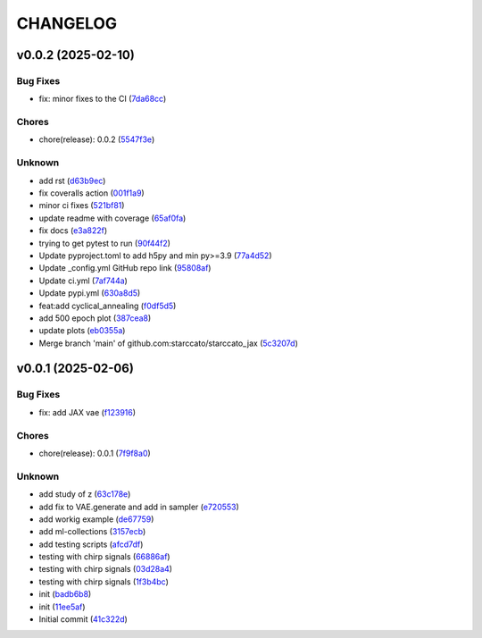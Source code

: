.. _changelog:

=========
CHANGELOG
=========


.. _changelog-v0.0.2:

v0.0.2 (2025-02-10)
===================

Bug Fixes
---------

* fix: minor fixes to the CI (`7da68cc`_)

Chores
------

* chore(release): 0.0.2 (`5547f3e`_)

Unknown
-------

* add rst (`d63b9ec`_)

* fix coveralls action (`001f1a9`_)

* minor ci fixes (`521bf81`_)

* update readme with coverage (`65af0fa`_)

* fix docs (`e3a822f`_)

* trying to get pytest to run (`90f44f2`_)

* Update pyproject.toml to add h5py and min py>=3.9 (`77a4d52`_)

* Update _config.yml GitHub repo link (`95808af`_)

* Update ci.yml (`7af744a`_)

* Update pypi.yml (`630a8d5`_)

* feat:add cyclical_annealing (`f0df5d5`_)

* add 500 epoch plot (`387cea8`_)

* update plots (`eb0355a`_)

* Merge branch 'main' of github.com:starccato/starccato_jax (`5c3207d`_)

.. _7da68cc: https://github.com/starccato/starccato_jax/commit/7da68cc6936527308b88d9eb2dc230b7a0499ac3
.. _5547f3e: https://github.com/starccato/starccato_jax/commit/5547f3edfbeed96c2a8ba29df50cd03db92106ba
.. _d63b9ec: https://github.com/starccato/starccato_jax/commit/d63b9ecd1c3db7eea043f1c0d925fc202dd70135
.. _001f1a9: https://github.com/starccato/starccato_jax/commit/001f1a9e8521bf38dd3f4bcecbbebbc4236783a3
.. _521bf81: https://github.com/starccato/starccato_jax/commit/521bf81aaa0f5c634ddce12f6a5627cdc08e6a6d
.. _65af0fa: https://github.com/starccato/starccato_jax/commit/65af0fa696d74bb6303ac6a0744c728934100e63
.. _e3a822f: https://github.com/starccato/starccato_jax/commit/e3a822f0ff0feba55cab8a1252f6f471ec85b4ba
.. _90f44f2: https://github.com/starccato/starccato_jax/commit/90f44f2c47c03fca6da60f53bfaa495dfb6f9966
.. _77a4d52: https://github.com/starccato/starccato_jax/commit/77a4d523d0c8b554e2ce3ffee77cae4f70d56192
.. _95808af: https://github.com/starccato/starccato_jax/commit/95808af4d0ba8958061ec7a9cb7a994518341f19
.. _7af744a: https://github.com/starccato/starccato_jax/commit/7af744add76786a834df2cfdfec280ce3d84d2cf
.. _630a8d5: https://github.com/starccato/starccato_jax/commit/630a8d5868a7e552e07993afc3bb5fe878843014
.. _f0df5d5: https://github.com/starccato/starccato_jax/commit/f0df5d572d6c142cb88ca47f794a982c6db8e352
.. _387cea8: https://github.com/starccato/starccato_jax/commit/387cea8845fd04105565a84543ca026f6c172d12
.. _eb0355a: https://github.com/starccato/starccato_jax/commit/eb0355ae732c8ed5527a598a823c61574eae2682
.. _5c3207d: https://github.com/starccato/starccato_jax/commit/5c3207d7d4842acefa269c8f0f40f3811cb6febb


.. _changelog-v0.0.1:

v0.0.1 (2025-02-06)
===================

Bug Fixes
---------

* fix: add JAX vae (`f123916`_)

Chores
------

* chore(release): 0.0.1 (`7f9f8a0`_)

Unknown
-------

* add study of z (`63c178e`_)

* add fix to VAE.generate and add in sampler (`e720553`_)

* add workig example (`de67759`_)

* add ml-collections (`3157ecb`_)

* add testing scripts (`afcd7df`_)

* testing with chirp signals (`66886af`_)

* testing with chirp signals (`03d28a4`_)

* testing with chirp signals (`1f3b4bc`_)

* init (`badb6b8`_)

* init (`11ee5af`_)

* Initial commit (`41c322d`_)

.. _f123916: https://github.com/starccato/starccato_jax/commit/f123916aa88ac0a282074540caa894addbdc71ec
.. _7f9f8a0: https://github.com/starccato/starccato_jax/commit/7f9f8a0fd2327c8ae6cd37adb45a7222308a2d19
.. _63c178e: https://github.com/starccato/starccato_jax/commit/63c178e67816b8be33edea142f9ee7f60fa56218
.. _e720553: https://github.com/starccato/starccato_jax/commit/e72055311f747b16139ee7d689347c20c7235601
.. _de67759: https://github.com/starccato/starccato_jax/commit/de67759c86a0e48f2581c4d146959c8647cff713
.. _3157ecb: https://github.com/starccato/starccato_jax/commit/3157ecb3ffd44e2a4d923b23a8e8e1c0b3d3154f
.. _afcd7df: https://github.com/starccato/starccato_jax/commit/afcd7dfd259604bc33fc42f1213d1dfa7acb9474
.. _66886af: https://github.com/starccato/starccato_jax/commit/66886afe2085e21209ae377be5dd1586d5b92ee8
.. _03d28a4: https://github.com/starccato/starccato_jax/commit/03d28a42a3ff76bcffa53e46582e5af265a7ad3b
.. _1f3b4bc: https://github.com/starccato/starccato_jax/commit/1f3b4bc69db04c7159d32e895b70d18718be6749
.. _badb6b8: https://github.com/starccato/starccato_jax/commit/badb6b8e41d897a0334cc61a0d8fedbe1b568143
.. _11ee5af: https://github.com/starccato/starccato_jax/commit/11ee5af0bddc37b4faa490de3c585f37a80dda60
.. _41c322d: https://github.com/starccato/starccato_jax/commit/41c322dcf0f23eda70290d88efff0ad87ed6188d
